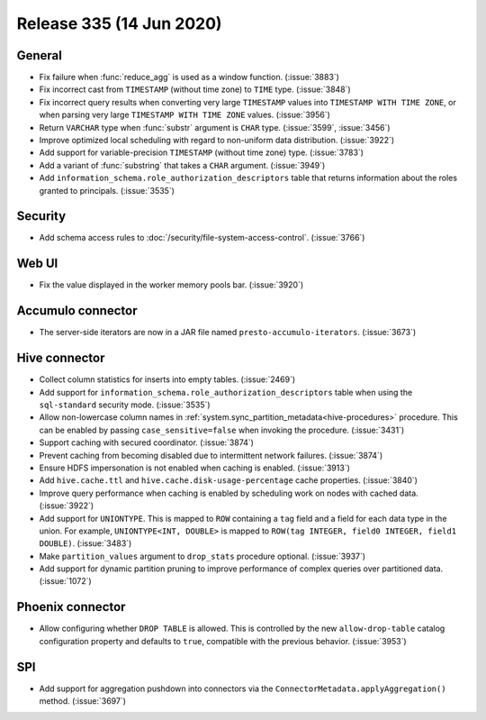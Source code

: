 =========================
Release 335 (14 Jun 2020)
=========================

General
-------

* Fix failure when :func:`reduce_agg` is used as a window function. (:issue:`3883`)
* Fix incorrect cast from ``TIMESTAMP`` (without time zone) to ``TIME`` type. (:issue:`3848`)
* Fix incorrect query results when converting very large ``TIMESTAMP`` values into
  ``TIMESTAMP WITH TIME ZONE``, or when parsing very large
  ``TIMESTAMP WITH TIME ZONE`` values. (:issue:`3956`)
* Return ``VARCHAR`` type when :func:`substr` argument is ``CHAR`` type. (:issue:`3599`, :issue:`3456`)
* Improve optimized local scheduling with regard to non-uniform data distribution. (:issue:`3922`)
* Add support for variable-precision ``TIMESTAMP`` (without time zone) type. (:issue:`3783`)
* Add a variant of :func:`substring` that takes a ``CHAR`` argument. (:issue:`3949`)
* Add  ``information_schema.role_authorization_descriptors`` table that returns information about the roles
  granted to principals. (:issue:`3535`)

Security
--------

* Add schema access rules to :doc:`/security/file-system-access-control`. (:issue:`3766`)

Web UI
------

* Fix the value displayed in the worker memory pools bar. (:issue:`3920`)

Accumulo connector
------------------

* The server-side iterators are now in a JAR file named ``presto-accumulo-iterators``. (:issue:`3673`)

Hive connector
--------------

* Collect column statistics for inserts into empty tables. (:issue:`2469`)
* Add support for ``information_schema.role_authorization_descriptors`` table when using the ``sql-standard``
  security mode. (:issue:`3535`)
* Allow non-lowercase column names in :ref:`system.sync_partition_metadata<hive-procedures>` procedure. This can be enabled
  by passing ``case_sensitive=false`` when invoking the procedure. (:issue:`3431`)
* Support caching with secured coordinator. (:issue:`3874`)
* Prevent caching from becoming disabled due to intermittent network failures. (:issue:`3874`)
* Ensure HDFS impersonation is not enabled when caching is enabled. (:issue:`3913`)
* Add ``hive.cache.ttl`` and ``hive.cache.disk-usage-percentage`` cache properties. (:issue:`3840`)
* Improve query performance when caching is enabled by scheduling work on nodes with cached data. (:issue:`3922`)
* Add support for ``UNIONTYPE``.  This is mapped to ``ROW`` containing a ``tag`` field and a field for each data type in the union. For
  example, ``UNIONTYPE<INT, DOUBLE>`` is mapped to ``ROW(tag INTEGER, field0 INTEGER, field1 DOUBLE)``. (:issue:`3483`)
* Make ``partition_values`` argument to ``drop_stats`` procedure optional. (:issue:`3937`)
* Add support for dynamic partition pruning to improve performance of complex queries
  over partitioned data. (:issue:`1072`)

Phoenix connector
-----------------

* Allow configuring whether ``DROP TABLE`` is allowed. This is controlled by the new ``allow-drop-table``
  catalog configuration property and defaults to ``true``, compatible with the previous behavior. (:issue:`3953`)

SPI
---

* Add support for aggregation pushdown into connectors via the
  ``ConnectorMetadata.applyAggregation()`` method. (:issue:`3697`)
